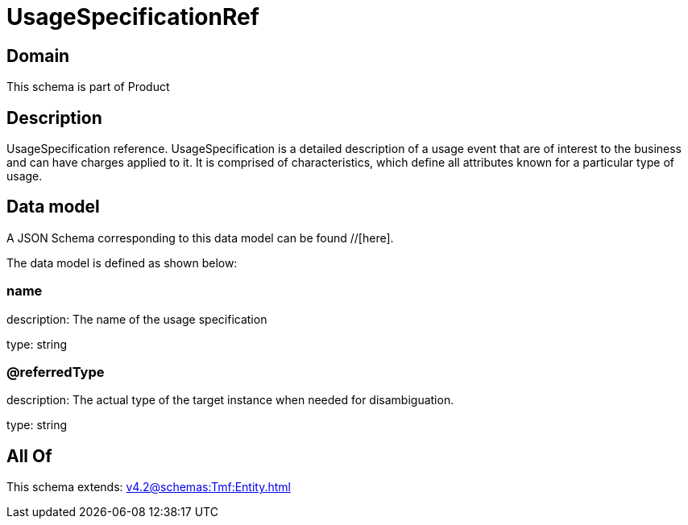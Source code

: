 = UsageSpecificationRef

[#domain]
== Domain

This schema is part of Product

[#description]
== Description
UsageSpecification reference. UsageSpecification is a detailed description of a usage event that are of interest to the business and can have charges applied to it. It is comprised of characteristics, which define all attributes known for a particular type of usage.


[#data_model]
== Data model

A JSON Schema corresponding to this data model can be found //[here].

The data model is defined as shown below:


=== name
description: The name of the usage specification

type: string


=== @referredType
description: The actual type of the target instance when needed for disambiguation.

type: string


[#all_of]
== All Of

This schema extends: xref:v4.2@schemas:Tmf:Entity.adoc[]
